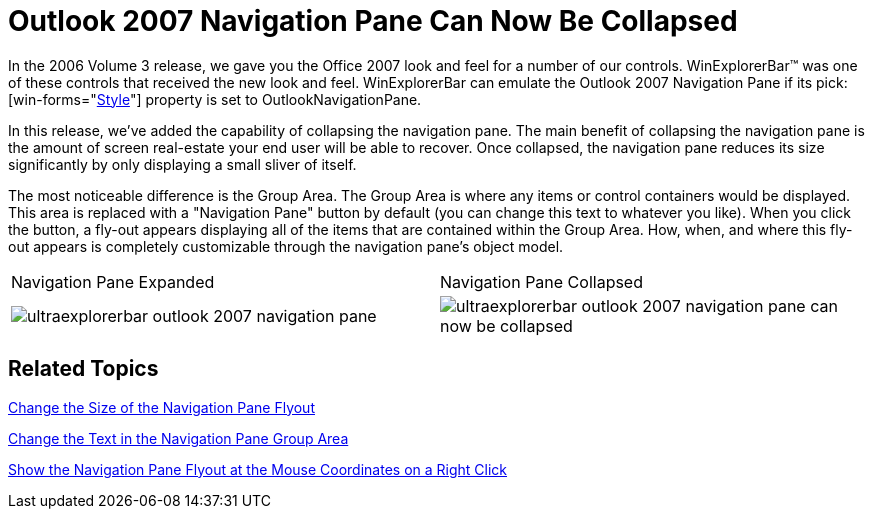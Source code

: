 ﻿////

|metadata|
{
    "name": "winexplorerbar-outlook-2007-navigation-pane-can-now-be-collapsed-whats-new-20071",
    "controlName": [],
    "tags": [],
    "guid": "{E8068F40-B3BC-4944-9CB2-4B0A3AD5798A}",  
    "buildFlags": [],
    "createdOn": "2006-11-12T15:12:54Z"
}
|metadata|
////

= Outlook 2007 Navigation Pane Can Now Be Collapsed

In the 2006 Volume 3 release, we gave you the Office 2007 look and feel for a number of our controls. WinExplorerBar™ was one of these controls that received the new look and feel. WinExplorerBar can emulate the Outlook 2007 Navigation Pane if its  pick:[win-forms="link:{ApiPlatform}win.ultrawinexplorerbar.v{ProductVersion}~infragistics.win.ultrawinexplorerbar.ultraexplorerbar~style.html[Style]"]  property is set to OutlookNavigationPane.

In this release, we've added the capability of collapsing the navigation pane. The main benefit of collapsing the navigation pane is the amount of screen real-estate your end user will be able to recover. Once collapsed, the navigation pane reduces its size significantly by only displaying a small sliver of itself.

The most noticeable difference is the Group Area. The Group Area is where any items or control containers would be displayed. This area is replaced with a "Navigation Pane" button by default (you can change this text to whatever you like). When you click the button, a fly-out appears displaying all of the items that are contained within the Group Area. How, when, and where this fly-out appears is completely customizable through the navigation pane's object model.

[cols="a,a"]
|====
|Navigation Pane Expanded
|Navigation Pane Collapsed

|image::images/WinExplorerBar_Outlook_2007_Navigation_Pane_Can_Now_Be_Collapsed_Whats_New_20071_01.png[ultraexplorerbar outlook 2007 navigation pane] 

|image::images/WinExplorerBar_Outlook_2007_Navigation_Pane_Can_Now_Be_Collapsed_Whats_New_20071_02.png[ultraexplorerbar outlook 2007 navigation pane can now be collapsed] 

|====

== Related Topics

link:winexplorerbar-change-the-size-of-the-navigation-pane-flyout.html[Change the Size of the Navigation Pane Flyout]

link:winexplorerbar-change-the-text-in-the-navigation-pane-group-area.html[Change the Text in the Navigation Pane Group Area]

link:winexplorerbar-show-the-navigation-pane-flyout-at-the-mouse-coordinates-on-a-right-click.html[Show the Navigation Pane Flyout at the Mouse Coordinates on a Right Click]